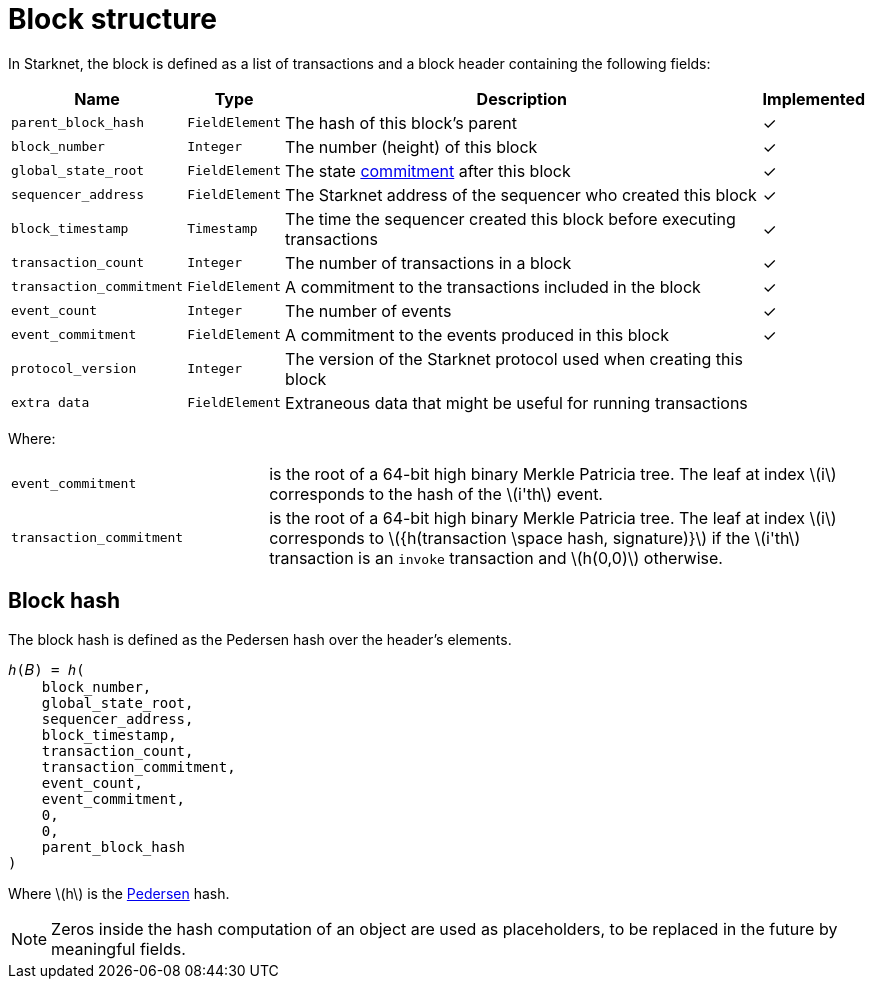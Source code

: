 :stem: latexmath

[id="block_structure"]
= Block structure

In Starknet, the block is defined as a list of transactions and a block header containing the following fields:


[%autowidth]
|===
| Name | Type | Description | Implemented

| `parent_block_hash` | `FieldElement` | The hash of this block's parent | &#10003;
|`block_number` | `Integer` | The number (height) of this block | &#10003;
| `global_state_root` | `FieldElement` | The state xref:../Network_Architecture/starknet-state.adoc#state_commitment[commitment] after this block | &#10003;
|`sequencer_address` | `FieldElement` | The Starknet address of the sequencer who created this block | &#10003;
| `block_timestamp` | `Timestamp` | The time the sequencer created this block before executing transactions | &#10003;
|`transaction_count` | `Integer` | The number of transactions in a block | &#10003;
| `transaction_commitment` | `FieldElement` | A commitment to the transactions included in the block | &#10003;
|`event_count` | `Integer` | The number of events | &#10003;
| `event_commitment` | `FieldElement` | A commitment to the events produced in this block | &#10003;
| `protocol_version` | `Integer` | The version of the Starknet protocol used when creating this block |
| `extra data` | `FieldElement` | Extraneous data that might be useful for running transactions |
|===

Where:


[horizontal,labelwidth='30']
`event_commitment`:: is the root of a 64-bit high binary Merkle Patricia tree. The leaf at index stem:[$i$] corresponds to the hash of the stem:[$i'th$] event.
`transaction_commitment`:: is the root of a 64-bit high binary Merkle Patricia tree. The leaf at index stem:[$i$] corresponds to stem:[$${h(transaction \space hash, signature)}$$] if the stem:[$i'th$] transaction is an `invoke` transaction and stem:[$h(0,0)$] otherwise.




[#block_hash]
== Block hash

The block hash is defined as the Pedersen hash over the header's elements.

[source,cairo]
----
ℎ(𝐵) = ℎ(
    block_number,
    global_state_root,
    sequencer_address,
    block_timestamp,
    transaction_count,
    transaction_commitment,
    event_count,
    event_commitment,
    0,
    0,
    parent_block_hash
)
----

Where stem:[$h$] is the xref:../../Cryptography/hash-functions.adoc#pedersen-hash[Pedersen] hash.

[NOTE]
====
Zeros inside the hash computation of an object are used as placeholders, to be replaced in the future by meaningful fields.
====
